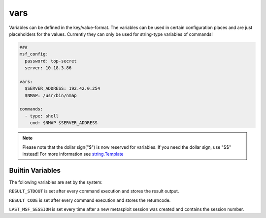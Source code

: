 ====
vars
====

Variables can be defined in the key/value-format. The variables
can be used in certain configuration places and are just placeholders
for the values. Currently they can only be used for string-type variables
of commands!

.. code-block:: yaml

   ###
   msf_config:
     password: top-secret
     server: 10.18.3.86

   vars:
     $SERVER_ADDRESS: 192.42.0.254
     $NMAP: /usr/bin/nmap

   commands:
     - type: shell
       cmd: $NMAP $SERVER_ADDRESS

.. note::

   Please note that the dollar sign("$") is now reserved for variables.
   If you need the dollar sign, use "$$" instead! For more information
   see `string.Template <https://docs.python.org/3.8/library/string.html#string.Template>`_

Builtin Variables
=================

The following variables are set by the system:

``RESULT_STDOUT`` is set after every command execution and stores the result output.

``RESULT_CODE`` is set after every command execution and stores the returncode.

``LAST_MSF_SESSION`` is set every time after a new metasploit session was created and contains the session number.
